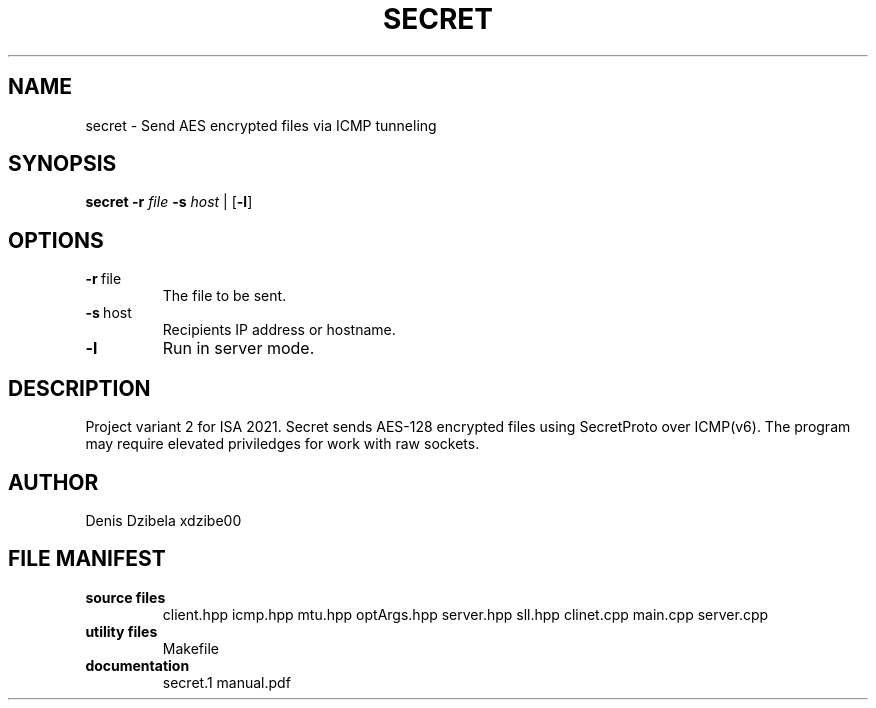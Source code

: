 .TH SECRET 1
.SH NAME
secret \- Send AES encrypted files via ICMP tunneling
.SH SYNOPSIS
.B secret
\fB\-r\fR \fIfile\fR
\fB\-s\fR \fIhost\fR
|
[\fB\-l\fR]
.SH OPTIONS
.TP
.BR \fB\-r\fR\ \fI file\fR
The file to be sent.
.TP
.BR \fB\-s\fR\ \fI host\fR
Recipients IP address or hostname.
.TP
.BR \fB\-l \fR
Run in server mode.
.SH DESCRIPTION
Project variant 2 for ISA 2021.
Secret sends AES-128 encrypted files using SecretProto over ICMP(v6). The program may require elevated priviledges for work with raw sockets.
.SH AUTHOR
Denis Dzibela xdzibe00
.SH FILE MANIFEST
.TP
.B source files
client.hpp
icmp.hpp
mtu.hpp
optArgs.hpp
server.hpp
sll.hpp
clinet.cpp
main.cpp
server.cpp
.TP
.B utility files
Makefile
.TP
.B documentation
secret.1
manual.pdf
